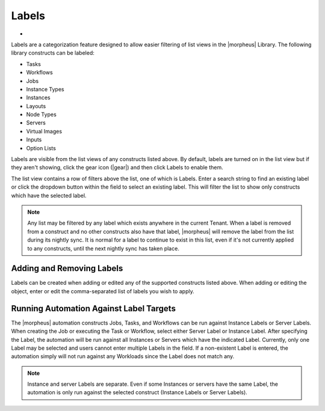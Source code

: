 Labels
======

- .. toggle-header:: :header: Labels Video Demo

    .. raw:: html

        <div style="position: relative; padding-bottom: 56.25%; height: 0; overflow: hidden; max-width: 100%; height: auto;">
            <iframe src="//www.youtube.com/embed/igdLB7fbv6g" frameborder="0" allowfullscreen style="position: absolute; top: 0; left: 0; width: 100%; height: 100%;"></iframe>
        </div>

    |

Labels are a categorization feature designed to allow easier filtering of list views in the |morpheus| Library. The following library constructs can be labeled:

- Tasks
- Workflows
- Jobs
- Instance Types
- Instances
- Layouts
- Node Types
- Servers
- Virtual Images
- Inputs
- Option Lists

Labels are visible from the list views of any constructs listed above. By default, labels are turned on in the list view but if they aren't showing, click the gear icon (|gear|) and then click Labels to enable them.

The list view contains a row of filters above the list, one of which is Labels. Enter a search string to find an existing label or click the dropdown button within the field to select an existing label. This will filter the list to show only constructs which have the selected label.

.. NOTE:: Any list may be filtered by any label which exists anywhere in the current Tenant. When a label is removed from a construct and no other constructs also have that label, |morpheus| will remove the label from the list during its nightly sync. It is normal for a label to continue to exist in this list, even if it's not currently applied to any constructs, until the next nightly sync has taken place.

.. image:: /images/provisioning/library/labels/labels.png

Adding and Removing Labels
--------------------------

Labels can be created when adding or edited any of the supported constructs listed above. When adding or editing the object, enter or edit the comma-separated list of labels you wish to apply.

.. image:: /images/provisioning/library/labels/labeladd.png
  :width: 50%

Running Automation Against Label Targets
----------------------------------------

The |morpheus| automation constructs Jobs, Tasks, and Workflows can be run against Instance Labels or Server Labels. When creating the Job or executing the Task or Workflow, select either Server Label or Instance Label. After specifying the Label, the automation will be run against all Instances or Servers which have the indicated Label. Currently, only one Label may be selected and users cannot enter multiple Labels in the field. If a non-existent Label is entered, the automation simply will not run against any Workloads since the Label does not match any.

.. NOTE:: Instance and server Labels are separate. Even if some Instances or servers have the same Label, the automation is only run against the selected construct (Instance Labels or Server Labels).

.. image:: /images/automation/executeLabel.png
